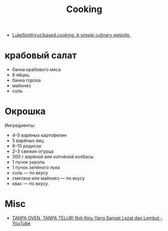 #+title: Cooking

- [[https://github.com/LukeSmithxyz/based.cooking][LukeSmithxyz/based.cooking: A simple culinary website.]]

* крабовый салат
  - банка крабового мяса
  - 6 яйциц
  - банка гороха
  - майонез
  - соль

* Окрошка
  Ингредиенты:
    - 4–5 варёных картофелин
    - 5 варёных яиц
    - 8–10 редисок
    - 2–3 свежих огурца
    - 300 г варёной или копчёной колбасы
    - 1 пучок укропа
    - 1 пучок зелёного лука
    - соль — по вкусу
    - сметана или майонез — по вкусу
    - квас — по вкусу.

* Misc
- [[https://www.youtube.com/watch?v=1I00PgpZB68][TANPA OVEN, TANPA TELUR! Roti Keju Yang Sangat Lezat dan Lembut - YouTube]]
